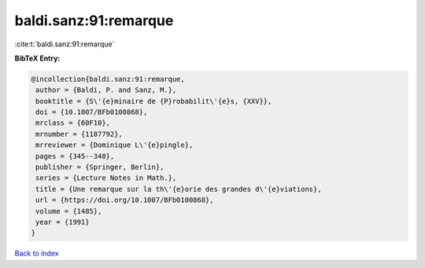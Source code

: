 baldi.sanz:91:remarque
======================

:cite:t:`baldi.sanz:91:remarque`

**BibTeX Entry:**

.. code-block:: bibtex

   @incollection{baldi.sanz:91:remarque,
    author = {Baldi, P. and Sanz, M.},
    booktitle = {S\'{e}minaire de {P}robabilit\'{e}s, {XXV}},
    doi = {10.1007/BFb0100868},
    mrclass = {60F10},
    mrnumber = {1187792},
    mrreviewer = {Dominique L\'{e}pingle},
    pages = {345--348},
    publisher = {Springer, Berlin},
    series = {Lecture Notes in Math.},
    title = {Une remarque sur la th\'{e}orie des grandes d\'{e}viations},
    url = {https://doi.org/10.1007/BFb0100868},
    volume = {1485},
    year = {1991}
   }

`Back to index <../By-Cite-Keys.rst>`_
